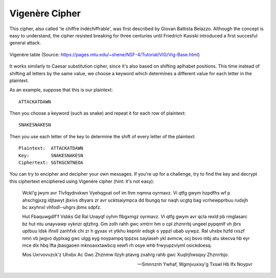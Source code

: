 ****************
Vigenère Cipher
****************

This cipher, also called 'le chiffre indéchiffrable', was first described by Giovan Battista Belazzo. Although the concept is easy to understand, the cipher resisted 
breaking for three centuries until Friedrich Kasiski introduced a first succesful general attack.  

.. figure:: assets/vigenere_table.jpg
   :align: center
   
   Vigenère table (Source: https://pages.mtu.edu/~shene/NSF-4/Tutorial/VIG/Vig-Base.html)

It works similarly to Caesar substitution cipher, since it's also based on shifting aplhabet positions. This time instead of shifting all letters 
by the same value, we choose a keyword which determines a different value for each letter in the plaintext.

As an example, suppose that this is our plaintext: ::
    
    ATTACKATDAWN

Then you choose a keyword (such as snake) and repeat it for each row of plaintext: ::

    SNAKESNAKESN

Then you use each letter of the key to determine the shift of every letter of the plaintext: ::

    Plaintext:  ATTACKATDAWN
    Key:        SNAKESNAKESN
    Ciphertext: SGTKGCNTNEOA

You can try to encipher and decipher your own messages. If you're up for a challenge, try to find the key and decrypt this ciphertext enciphered using Vigenère cipher (hint:
it's not easy):    

    Wckl'g jwym avr Tlvfqydnxkwn Vyehqgxat oof im lhm nqmna oyrmavz. Vi  qtfg gwym  hzpdfhs  wf  p  ahschgjxzg  idjtawyt  jbxivs  dhyars  zr  avr  ucktsaiympca  dd  lbungq  
    tur  naqh  ucgtq  bag  vcrhewpprbuu  rudxjh  bc  axyhnxl  vhfodl-­‐uhgrs  jbms  sdpfz.

    Hut  Fbaquwgdlf'f  Vsbks  Gd Ral Unayqf  oyhm  flbgxmgz  oyrmavz.  Vi  qtfg  gwym  avr  qcla  rexld  pb  rmglasarc  bz  hut  ntu  unayvawp  vyknzr  qjtzhrg.  Gm  
    zolh  rahh  gwc  xmtrrr  hm  o  cpl  zhznrrbj  ungeel  pypqmlf  vh  jbrs  uptbuu  ldsk  ifnxll  zanhfxk  chi  zr  h  gyxax  vt  ytkhu  kepnilr  edsgk  o  yppzl  
    ubab  uywpz.  Ral  uhxbx  hzfd  rxszf  nmn  vb  jwgvo  dyplxag  gwc  ulgg  eyg  noypampq  tppzss  oaylaseh  ykl  avmcw,  ocj  bsvo  mbj  atu  skecva  hb  eyr  mce  
    dlx  hbq  lfta  jbasgaoen  mknoaxxtawbcq  xewfi  rh  osye  whb  frwyupzviyml  osickdoesq.

    Mos  Uxrvovvzck'z  Uhxbx  Ac  Gwc  Zhznmw  llzyh  ptavrg  zxahrg  rahb  gwc  Xuqlrjhwsqxy  Zhznrrbjo.
        
    
    -- Smnnznh Ywhaf, Wgmjvuxixy'g Txswl Hb Ifx Noypvr